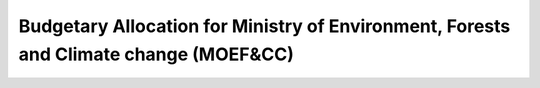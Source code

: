 Budgetary Allocation for Ministry of Environment, Forests and Climate change (MOEF&CC)
=========================================================================================

.. raw:: html

	<iframe src='../viz/visualization.html#barchart/climate_change/budgetary_allocation_for_ministry_of_environment_forests_and_climate_change' width='100%', height='500', frameBorder='0'></iframe>
